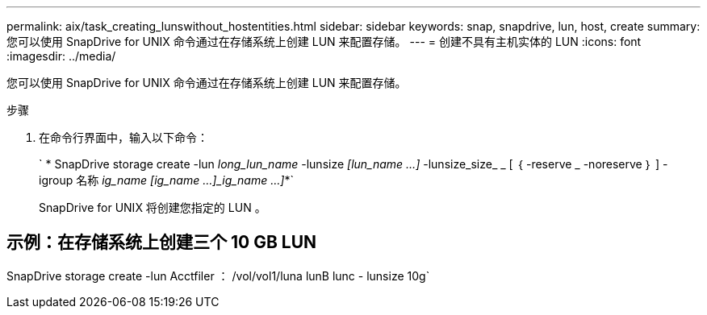 ---
permalink: aix/task_creating_lunswithout_hostentities.html 
sidebar: sidebar 
keywords: snap, snapdrive, lun, host, create 
summary: 您可以使用 SnapDrive for UNIX 命令通过在存储系统上创建 LUN 来配置存储。 
---
= 创建不具有主机实体的 LUN
:icons: font
:imagesdir: ../media/


[role="lead"]
您可以使用 SnapDrive for UNIX 命令通过在存储系统上创建 LUN 来配置存储。

.步骤
. 在命令行界面中，输入以下命令：
+
` * SnapDrive storage create -lun _long_lun_name_ -lunsize _[lun_name ...]_ -lunsize_size_ _ [ ｛ -reserve _ -noreserve ｝ ] -igroup 名称 [ig_name ...]_ig_name [ig_name ...]_ig_name ...]_*`

+
SnapDrive for UNIX 将创建您指定的 LUN 。





== 示例：在存储系统上创建三个 10 GB LUN

SnapDrive storage create -lun Acctfiler ： /vol/vol1/luna lunB lunc - lunsize 10g`
